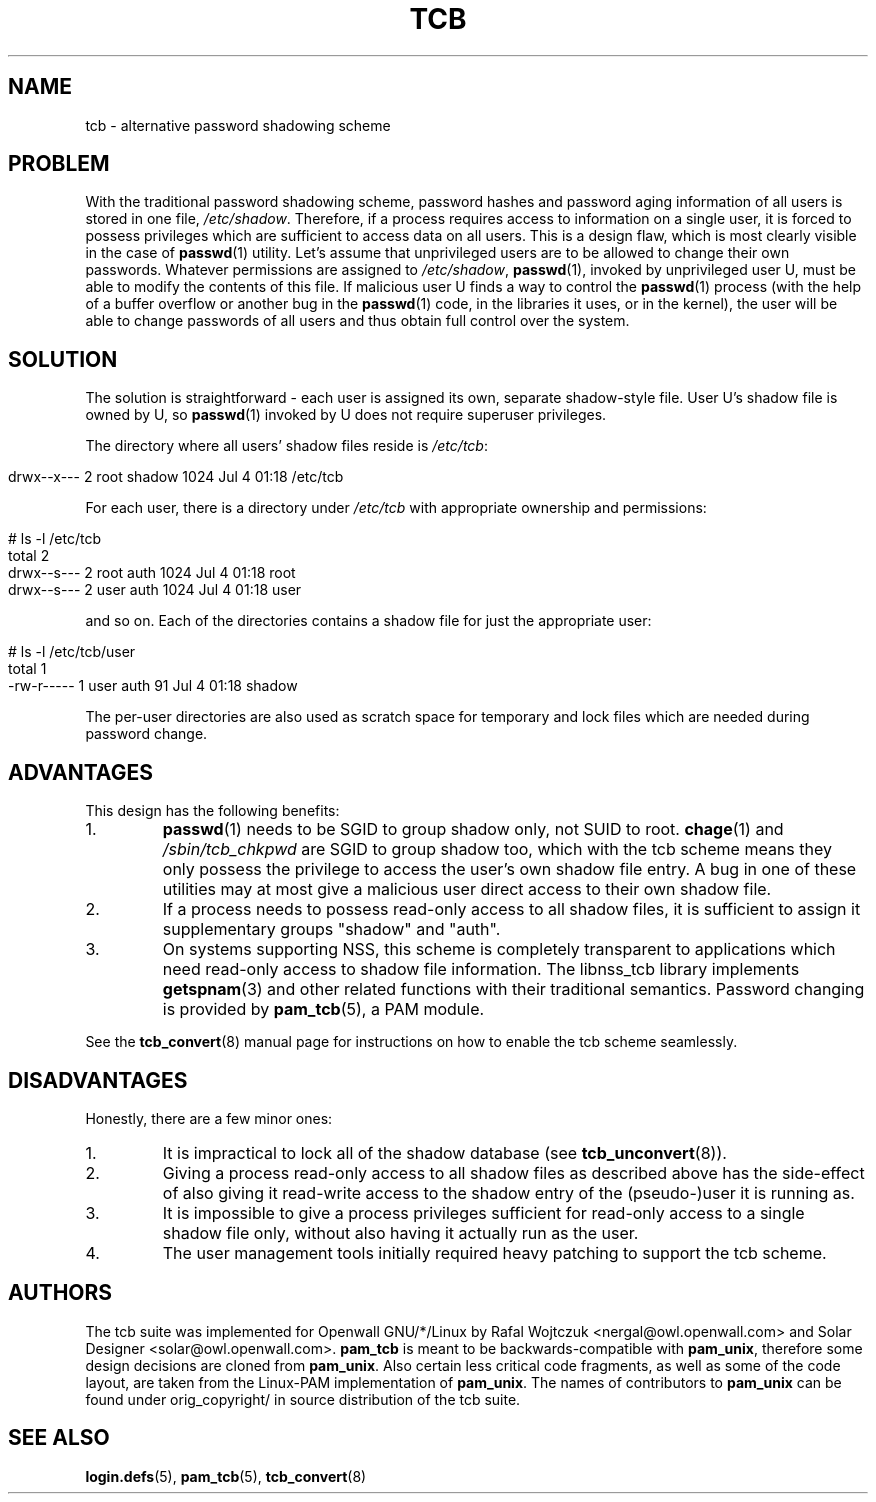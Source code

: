 .TH TCB 5 "16 October 2001" "Openwall Project"
.SH NAME
tcb \- alternative password shadowing scheme
.SH PROBLEM
With the traditional password shadowing scheme, password hashes and
password aging information of all users is stored in one file,
.IR /etc/shadow .
Therefore, if a process requires access to information on a single
user, it is forced to possess privileges which are sufficient to
access data on all users.  This is a design flaw, which is most
clearly visible in the case of
.BR passwd (1)
utility.  Let's assume that unprivileged users are to be allowed to
change their own passwords.  Whatever permissions are assigned to
.IR /etc/shadow ,
.BR passwd (1),
invoked by unprivileged user U, must be able to modify the contents of
this file.  If malicious user U finds a way to control the
.BR passwd (1)
process (with the help of a buffer overflow or another bug in the
.BR passwd (1)
code, in the libraries it uses, or in the kernel), the user will be
able to change passwords of all users and thus obtain full control
over the system.
.SH SOLUTION
The solution is straightforward \- each user is assigned its own,
separate shadow-style file.  User U's shadow file is owned by U, so
.BR passwd (1)
invoked by U does not require superuser privileges.
.PP
.de lstart
.sp
.in 0
.nf
..
.de lend
.fi
.in
.sp
..
The directory where all users' shadow files reside is
.IR /etc/tcb :
.lstart
drwx--x---    2 root     shadow       1024 Jul  4 01:18 /etc/tcb
.lend
For each user, there is a directory under
.I /etc/tcb
with appropriate ownership and permissions:
.lstart
# ls -l /etc/tcb
total 2
drwx--s---    2 root     auth         1024 Jul  4 01:18 root
drwx--s---    2 user     auth         1024 Jul  4 01:18 user
.lend
and so on.
Each of the directories contains a shadow file for just the
appropriate user:
.lstart
# ls -l /etc/tcb/user
total 1
-rw-r-----    1 user     auth           91 Jul  4 01:18 shadow
.lend
The per-user directories are also used as scratch space for temporary
and lock files which are needed during password change.
.SH ADVANTAGES
This design has the following benefits:
.TP
1.
.BR passwd (1)
needs to be SGID to group shadow only, not SUID to root.
.BR chage (1)
and
.IR /sbin/tcb_chkpwd
are SGID to group shadow too, which with the tcb scheme means they only
possess the privilege to access the user's own shadow file entry.
A bug in one of these utilities may at most give a malicious user
direct access to their own shadow file.
.TP
2.
If a process needs to possess read-only access to all shadow files, it
is sufficient to assign it supplementary groups "shadow" and "auth".
.TP
3.
On systems supporting NSS, this scheme is completely transparent to
applications which need read-only access to shadow file information.
The libnss_tcb library implements
.BR getspnam (3)
and other related functions with their traditional semantics.
Password changing is provided by
.BR pam_tcb (5),
a PAM module.
.PP
See the
.BR tcb_convert (8)
manual page for instructions on how to enable the tcb scheme
seamlessly.
.SH DISADVANTAGES
Honestly, there are a few minor ones:
.TP
1.
It is impractical to lock all of the shadow database (see
.BR tcb_unconvert (8)).
.TP
2.
Giving a process read-only access to all shadow files as described
above has the side-effect of also giving it read-write access to the
shadow entry of the (pseudo-)user it is running as.
.TP
3.
It is impossible to give a process privileges sufficient for read-only
access to a single shadow file only, without also having it actually
run as the user.
.TP
4.
The user management tools initially required heavy patching to support
the tcb scheme.
.SH AUTHORS
The tcb suite was implemented for Openwall GNU/*/Linux by Rafal Wojtczuk
<nergal@owl.openwall.com> and Solar Designer <solar@owl.openwall.com>.
.B pam_tcb
is meant to be backwards-compatible with
.BR pam_unix ,
therefore some design decisions are cloned from
.BR pam_unix .
Also certain less critical code fragments, as well as some of the code
layout, are taken from the Linux-PAM implementation of
.BR pam_unix .
The names of contributors to
.B pam_unix
can be found under orig_copyright/ in source distribution of the tcb suite.
.SH SEE ALSO
.BR login.defs (5),
.BR pam_tcb (5),
.BR tcb_convert (8)
